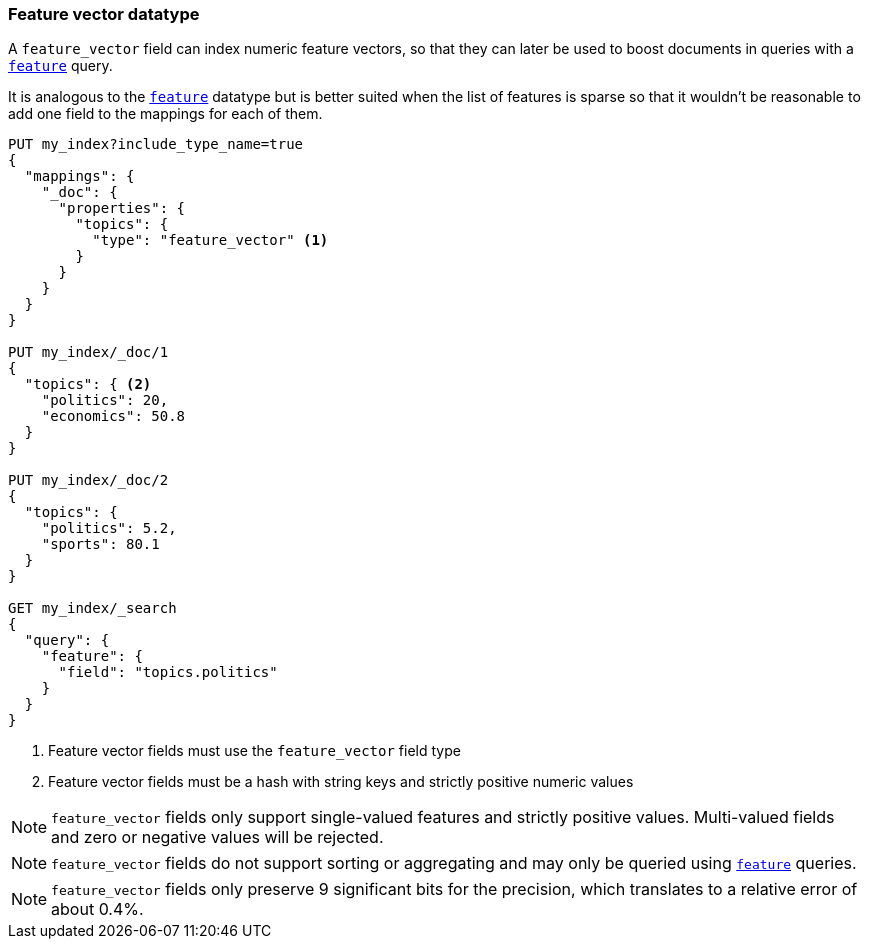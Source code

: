 [[feature-vector]]
=== Feature vector datatype

A `feature_vector` field can index numeric feature vectors, so that they can
later be used to boost documents in queries with a
<<query-dsl-feature-query,`feature`>> query.

It is analogous to the <<feature,`feature`>> datatype but is better suited
when the list of features is sparse so that it wouldn't be reasonable to add
one field to the mappings for each of them.

[source,js]
--------------------------------------------------
PUT my_index?include_type_name=true
{
  "mappings": {
    "_doc": {
      "properties": {
        "topics": {
          "type": "feature_vector" <1>
        }
      }
    }
  }
}

PUT my_index/_doc/1
{
  "topics": { <2>
    "politics": 20,
    "economics": 50.8
  }
}

PUT my_index/_doc/2
{
  "topics": {
    "politics": 5.2,
    "sports": 80.1
  }
}

GET my_index/_search
{
  "query": {
    "feature": {
      "field": "topics.politics"
    }
  }
}
--------------------------------------------------
// CONSOLE
<1> Feature vector fields must use the `feature_vector` field type
<2> Feature vector fields must be a hash with string keys and strictly positive numeric values

NOTE: `feature_vector` fields only support single-valued features and strictly
positive values. Multi-valued fields and zero or negative values will be rejected.

NOTE: `feature_vector` fields do not support sorting or aggregating and may 
only be queried using <<query-dsl-feature-query,`feature`>> queries.

NOTE: `feature_vector` fields only preserve 9 significant bits for the
precision, which translates to a relative error of about 0.4%.

